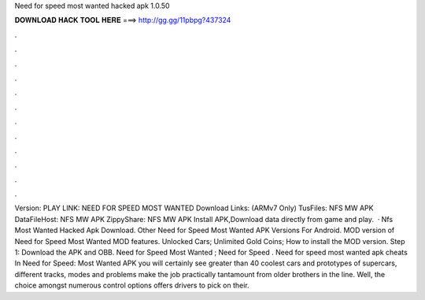 Need for speed most wanted hacked apk 1.0.50

𝐃𝐎𝐖𝐍𝐋𝐎𝐀𝐃 𝐇𝐀𝐂𝐊 𝐓𝐎𝐎𝐋 𝐇𝐄𝐑𝐄 ===> http://gg.gg/11pbpg?437324

.

.

.

.

.

.

.

.

.

.

.

.

Version: PLAY LINK: NEED FOR SPEED MOST WANTED Download Links: (ARMv7 Only) TusFiles: NFS MW APK DataFileHost: NFS MW APK ZippyShare: NFS MW APK Install APK,Download data directly from game and play.  · Nfs Most Wanted Hacked Apk Download. Other Need for Speed Most Wanted APK Versions For Android. MOD version of Need for Speed Most Wanted MOD features. Unlocked Cars; Unlimited Gold Coins; How to install the MOD version. Step 1: Download the APK and OBB. Need for Speed Most Wanted ; Need for Speed . Need for speed most wanted apk cheats In Need for Speed: Most Wanted APK you will certainly see greater than 40 coolest cars and prototypes of supercars, different tracks, modes and problems make the job practically tantamount from older brothers in the line. Well, the choice amongst numerous control options offers drivers to pick on their.